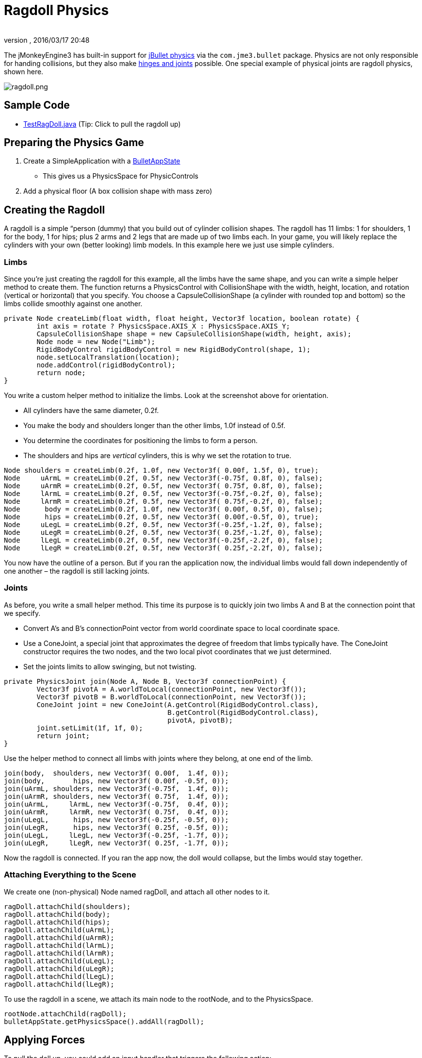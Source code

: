 = Ragdoll Physics
:author:
:revnumber:
:revdate: 2016/03/17 20:48
:keywords: documentation, physics, character, NPC, forces, collisions
:relfileprefix: ../../
:imagesdir: ../..
ifdef::env-github,env-browser[:outfilesuffix: .adoc]


The jMonkeyEngine3 has built-in support for link:http://jbullet.advel.cz[jBullet physics] via the `com.jme3.bullet` package. Physics are not only responsible for handing collisions, but they also make <<jme3/advanced/hinges_and_joints#,hinges and joints>> possible. One special example of physical joints are ragdoll physics, shown here.


image::jme3/advanced/ragdoll.png[ragdoll.png,width="",height="",align="center"]


== Sample Code

*  link:https://github.com/jMonkeyEngine/jmonkeyengine/blob/master/jme3-examples/src/main/java/jme3test/bullet/TestRagDoll.java[TestRagDoll.java] (Tip: Click to pull the ragdoll up)


== Preparing the Physics Game

.  Create a SimpleApplication with a <<jme3/advanced/physics#,BulletAppState>>
**  This gives us a PhysicsSpace for PhysicControls

.  Add a physical floor (A box collision shape with mass zero)


== Creating the Ragdoll

A ragdoll is a simple “person (dummy) that you build out of cylinder collision shapes. The ragdoll has 11 limbs: 1 for shoulders, 1 for the body, 1 for hips; plus 2 arms and 2 legs that are made up of two limbs each. In your game, you will likely replace the cylinders with your own (better looking) limb models. In this example here we just use simple cylinders.


=== Limbs

Since you're just creating the ragdoll for this example, all the limbs have the same shape, and you can write a simple helper method to create them. The function returns a PhysicsControl with CollisionShape with the width, height, location, and rotation (vertical or horizontal) that you specify. You choose a CapsuleCollisionShape (a cylinder with rounded top and bottom) so the limbs collide smoothly against one another.

[source,java]
----

private Node createLimb(float width, float height, Vector3f location, boolean rotate) {
        int axis = rotate ? PhysicsSpace.AXIS_X : PhysicsSpace.AXIS_Y;
        CapsuleCollisionShape shape = new CapsuleCollisionShape(width, height, axis);
        Node node = new Node("Limb");
        RigidBodyControl rigidBodyControl = new RigidBodyControl(shape, 1);
        node.setLocalTranslation(location);
        node.addControl(rigidBodyControl);
        return node;
}

----

You write a custom helper method to initialize the limbs. Look at the screenshot above for orientation.

*  All cylinders have the same diameter, 0.2f.
*  You make the body and shoulders longer than the other limbs, 1.0f instead of 0.5f.
*  You determine the coordinates for positioning the limbs to form a person.
*  The shoulders and hips are _vertical_ cylinders, this is why we set the rotation to true.

[source,java]
----

Node shoulders = createLimb(0.2f, 1.0f, new Vector3f( 0.00f, 1.5f, 0), true);
Node     uArmL = createLimb(0.2f, 0.5f, new Vector3f(-0.75f, 0.8f, 0), false);
Node     uArmR = createLimb(0.2f, 0.5f, new Vector3f( 0.75f, 0.8f, 0), false);
Node     lArmL = createLimb(0.2f, 0.5f, new Vector3f(-0.75f,-0.2f, 0), false);
Node     lArmR = createLimb(0.2f, 0.5f, new Vector3f( 0.75f,-0.2f, 0), false);
Node      body = createLimb(0.2f, 1.0f, new Vector3f( 0.00f, 0.5f, 0), false);
Node      hips = createLimb(0.2f, 0.5f, new Vector3f( 0.00f,-0.5f, 0), true);
Node     uLegL = createLimb(0.2f, 0.5f, new Vector3f(-0.25f,-1.2f, 0), false);
Node     uLegR = createLimb(0.2f, 0.5f, new Vector3f( 0.25f,-1.2f, 0), false);
Node     lLegL = createLimb(0.2f, 0.5f, new Vector3f(-0.25f,-2.2f, 0), false);
Node     lLegR = createLimb(0.2f, 0.5f, new Vector3f( 0.25f,-2.2f, 0), false);

----

You now have the outline of a person. But if you ran the application now, the individual limbs would fall down independently of one another – the ragdoll is still lacking joints.


=== Joints

As before, you write a small helper method. This time its purpose is to quickly join two limbs A and B at the connection point that we specify.

*  Convert A's and B's connectionPoint vector from world coordinate space to local coordinate space.
*  Use a ConeJoint, a special joint that approximates the degree of freedom that limbs typically have. The ConeJoint constructor requires the two nodes, and the two local pivot coordinates that we just determined.
*  Set the joints limits to allow swinging, but not twisting.
[source,java]
----
private PhysicsJoint join(Node A, Node B, Vector3f connectionPoint) {
        Vector3f pivotA = A.worldToLocal(connectionPoint, new Vector3f());
        Vector3f pivotB = B.worldToLocal(connectionPoint, new Vector3f());
        ConeJoint joint = new ConeJoint(A.getControl(RigidBodyControl.class),
                                        B.getControl(RigidBodyControl.class),
                                        pivotA, pivotB);
        joint.setLimit(1f, 1f, 0);
        return joint;
}
----


Use the helper method to connect all limbs with joints where they belong, at one end of the limb.

[source,java]
----

join(body,  shoulders, new Vector3f( 0.00f,  1.4f, 0));
join(body,       hips, new Vector3f( 0.00f, -0.5f, 0));
join(uArmL, shoulders, new Vector3f(-0.75f,  1.4f, 0));
join(uArmR, shoulders, new Vector3f( 0.75f,  1.4f, 0));
join(uArmL,     lArmL, new Vector3f(-0.75f,  0.4f, 0));
join(uArmR,     lArmR, new Vector3f( 0.75f,  0.4f, 0));
join(uLegL,      hips, new Vector3f(-0.25f, -0.5f, 0));
join(uLegR,      hips, new Vector3f( 0.25f, -0.5f, 0));
join(uLegL,     lLegL, new Vector3f(-0.25f, -1.7f, 0));
join(uLegR,     lLegR, new Vector3f( 0.25f, -1.7f, 0));
----

Now the ragdoll is connected. If you ran the app now, the doll would collapse, but the limbs would stay together.


=== Attaching Everything to the Scene

We create one (non-physical) Node named ragDoll, and attach all other nodes to it.

[source,java]
----

ragDoll.attachChild(shoulders);
ragDoll.attachChild(body);
ragDoll.attachChild(hips);
ragDoll.attachChild(uArmL);
ragDoll.attachChild(uArmR);
ragDoll.attachChild(lArmL);
ragDoll.attachChild(lArmR);
ragDoll.attachChild(uLegL);
ragDoll.attachChild(uLegR);
ragDoll.attachChild(lLegL);
ragDoll.attachChild(lLegR);
----

To use the ragdoll in a scene, we attach its main node to the rootNode, and to the PhysicsSpace.

[source,java]
----

rootNode.attachChild(ragDoll);
bulletAppState.getPhysicsSpace().addAll(ragDoll);

----


== Applying Forces

To pull the doll up, you could add an input handler that triggers the following action:

[source,java]
----

Vector3f upforce = new Vector3f(0, 200, 0);
shoulders.applyContinuousForce(true, upforce);

----

We can use the action to pick the doll up and put it back on its feet, or what ever. Read more about <<jme3/advanced/physics#forcesmoving_physical_objects,Forces>> here.


== Detecting Collisions

Read the <<jme3/advanced/physics#responding_to_a_physicscollisionevent,Responding to a PhysicsCollisionEvent>> chapter in the general physics documentation on how to detect collisions. You can detect collisions between limbs or between limbs and the floor, and trigger game events.


== Best Practices

If you experience weird behaviour in a ragdoll – such as exploding into pieces and then reassembling – check your collision shapes. Verify you did not position the limbs too close to one another when assmebling the ragdoll. You typically see physical nodes being ejected when their collision shapes intersect, which puts physics in an impossible state.


== Ragdoll Physics using KinematicRagdollControl (deprecated as of JMonkeyEngine v3.3)

KinematicRagdollControl is an unfinished work in progress.  The intent was to automate the creation of limbs and joints for ragdoll physics.  The idea was to create a control,

[source,java]
----
ragdoll = new KinematicRagdollControl(0.5f);
----

and add it to a rigged model and also to physics space:

[source,java]
----
model.addControl(ragdoll);
getPhysicsSpace().add(ragdoll);
----

A rigid body and a physics joint would be created automatically for each bone in the skeleton, or alternatively just for the bones specified by invoking the addBoneName() method.  As long as the control was in kinematic mode, the physics objects would mimic the motion of the bones, including skeletal animations and rotation/translation of the model.  When it was time to simulate a ragdoll, you would invoke

[source,java]
----
ragdoll.setRagdollMode();
----

and thereafter physical forces would override any skeletal animation.

=== Sample Code

*  https://github.com/jMonkeyEngine/jmonkeyengine/blob/v3.2/jme3-examples/src/main/java/jme3test/bullet/TestRagdollCharacter.java[v3.2-branch TestRagdollCharacter.java]  In this example, the control remains in kinematic mode.  Hold down the "U" key to advance the model toward the wall.  Press the spacebar to play the "Slice" animation.  When the model comes into contact with the wall, the blocks will tumble.

*  https://github.com/jMonkeyEngine/jmonkeyengine/blob/v3.2/jme3-examples/src/main/java/jme3test/bullet/TestBoneRagdoll.java[v3.2-branch TestBoneRagdoll.java]  Press the left mouse button to shoot a cannonball at the model.  Ragdoll physics starts when a cannonball touches the model.  Press the spacebar to resume kinematic mode and cause the model to rise to his feet. 


== Ragdoll Physics using DynamicAnimControl (JME 3.3 and later)

DynamicAnimControl is a replacement for KinematicRagdollControl.  The intent is similar, except that a DynamicAnimControl can be simultaneously kinematic for some bones and dynamic for others.  Also, DynamicAnimControl can be configured to work with a wider variety of models than KinematicRagdollControl.

To simplify the implementation, the ragdoll created by a DynamicAnimControl is composed of "links".  Just as a RigidBodyControl connects a rigid body to a spatial, a link connects a rigid body to one or more bones in the model's skeleton.  Just like a RigidBodyControl, a link can be in kinematic mode or dynamic mode.

And just as the bones in a skeleton are arranged in parent/child hierarchy, so are the links in a DynamicAnimControl ragdoll.  In the ragdoll hierarchy, there is exactly one link that has no parent; it is referred to as the "torso".  Every other link is a "bone link" which has another link as its parent.  Each bone link is connected to its parent by a physics joint.

As with KinematicRagdollControl, you start by creating a control,

[source,java]
----
ragdoll = new DynamicAnimControl();
----

but before adding it to the model, you must configure it by specifying the mass of the torso and also the mass and range of motion for each linked bone:

[source,java]
----
ragdoll.setMass(DacConfiguration.torsoName, 1f);
ragdoll.link("Waist", 1f, new RangeOfMotion(1f, -0.4f, 0.8f, -0.8f, 0.4f, -0.4f));
...
----

You probably don't want to link every bone in the model's skeleton.  For instance, if the model has articulated fingers, you probably want to link the hand bones but not the individual finger bones.  Unlinked bones will be managed by their nearest linked ancestor, and the torso will manage any bones for which no ancestor is linked.  If you link too many bones, the ragdoll may become inflexible or jittery due to collisions between rigid bodies that don't share a physics joint.

Only after the control is configured should you add it to the model and to physics space:

[source,java]
----
model.addControl(ragdoll);
getPhysicsSpace().add(ragdoll);
----

Note that the control must be added to the Spatial with the SkinningControl, which isn't necessarily the model's root spatial.

As long as a link is in kinematic mode, its physics objects will mimic the motion of the bones, including skeletal animations.  When it's time to simulate a ragdoll, you can invoke

[source,java]
----
ragdoll.setRagdollMode();
----

to put all links into dynamic mode.  Thereafter, physical forces will override any skeletal animation.

=== Sample Code

*  link:https://github.com/jMonkeyEngine/jmonkeyengine/blob/master/jme3-examples/src/main/java/jme3test/bullet/TestBoneRagdoll.java[master-branch TestBoneRagdoll.java]  Press the left mouse button to shoot a cannonball at the model.  Ragdoll physics starts when a cannonball touches the model.  Press the spacebar to resume kinematic mode and cause the model to rise to his feet. 

